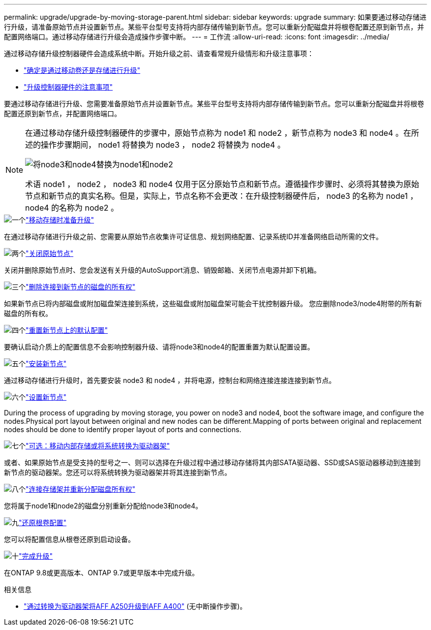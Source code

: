 ---
permalink: upgrade/upgrade-by-moving-storage-parent.html 
sidebar: sidebar 
keywords: upgrade 
summary: 如果要通过移动存储进行升级，请准备原始节点并设置新节点。某些平台型号支持将内部存储传输到新节点。您可以重新分配磁盘并将根卷配置还原到新节点，并配置网络端口。通过移动存储进行升级会造成操作步骤中断。 
---
= 工作流
:allow-uri-read: 
:icons: font
:imagesdir: ../media/


[role="lead"]
通过移动存储升级控制器硬件会造成系统中断。开始升级之前、请查看常规升级情形和升级注意事项：

* link:upgrade-decide-to-use-this-guide.html["确定是通过移动卷还是存储进行升级"]
* link:upgrade-considerations.html["升级控制器硬件的注意事项"]


要通过移动存储进行升级、您需要准备原始节点并设置新节点。某些平台型号支持将内部存储传输到新节点。您可以重新分配磁盘并将根卷配置还原到新节点，并配置网络端口。

[NOTE]
====
在通过移动存储升级控制器硬件的步骤中，原始节点称为 node1 和 node2 ，新节点称为 node3 和 node4 。在所述的操作步骤期间， node1 将替换为 node3 ， node2 将替换为 node4 。

image::../upgrade/media/original_to_new_nodes.png[将node3和node4替换为node1和node2]

术语 node1 ， node2 ， node3 和 node4 仅用于区分原始节点和新节点。遵循操作步骤时、必须将其替换为原始节点和新节点的真实名称。但是，实际上，节点名称不会更改：在升级控制器硬件后， node3 的名称为 node1 ， node4 的名称为 node2 。

====
.image:https://raw.githubusercontent.com/NetAppDocs/common/main/media/number-1.png["一个"]link:upgrade-prepare-when-moving-storage.html["移动存储时准备升级"]
[role="quick-margin-para"]
在通过移动存储进行升级之前、您需要从原始节点收集许可证信息、规划网络配置、记录系统ID并准备网络启动所需的文件。

.image:https://raw.githubusercontent.com/NetAppDocs/common/main/media/number-2.png["两个"]link:upgrade-shutdown-remove-original-nodes.html["关闭原始节点"]
[role="quick-margin-para"]
关闭并删除原始节点时、您会发送有关升级的AutoSupport消息、销毁邮箱、关闭节点电源并卸下机箱。

.image:https://raw.githubusercontent.com/NetAppDocs/common/main/media/number-3.png["三个"]link:upgrade-remove-disk-ownership-new-nodes.html["删除连接到新节点的磁盘的所有权"]
[role="quick-margin-para"]
如果新节点已将内部磁盘或附加磁盘架连接到系统，这些磁盘或附加磁盘架可能会干扰控制器升级。  您应删除node3/node4附带的所有新磁盘的所有权。

.image:https://raw.githubusercontent.com/NetAppDocs/common/main/media/number-4.png["四个"]link:upgrade-reset-default-configuration-node3-and-node4.html["重置新节点上的默认配置"]
[role="quick-margin-para"]
要确认启动介质上的配置信息不会影响控制器升级、请将node3和node4的配置重置为默认配置设置。

.image:https://raw.githubusercontent.com/NetAppDocs/common/main/media/number-5.png["五个"]link:upgrade-install-new-nodes.html["安装新节点"]
[role="quick-margin-para"]
通过移动存储进行升级时，首先要安装 node3 和 node4 ，并将电源，控制台和网络连接连接连接到新节点。

.image:https://raw.githubusercontent.com/NetAppDocs/common/main/media/number-6.png["六个"]link:upgrade-set-up-new-nodes.html["设置新节点"]
[role="quick-margin-para"]
During the process of upgrading by moving storage, you power on node3 and node4, boot the software image, and configure the nodes.Physical port layout between original and new nodes can be different.Mapping of ports between original and replacement nodes should be done to identify proper layout of ports and connections.

.image:https://raw.githubusercontent.com/NetAppDocs/common/main/media/number-7.png["七个"]link:upgrade-optional-move-internal-storage.html["可选：移动内部存储或将系统转换为驱动器架"]
[role="quick-margin-para"]
或者、如果原始节点是受支持的型号之一、则可以选择在升级过程中通过移动存储将其内部SATA驱动器、SSD或SAS驱动器移动到连接到新节点的驱动器架。您还可以将系统转换为驱动器架并将其连接到新节点。

.image:https://raw.githubusercontent.com/NetAppDocs/common/main/media/number-8.png["八个"]link:upgrade-attach-shelves-reassign-disks.html["连接存储架并重新分配磁盘所有权"]
[role="quick-margin-para"]
您将属于node1和node2的磁盘分别重新分配给node3和node4。

.image:https://raw.githubusercontent.com/NetAppDocs/common/main/media/number-9.png["九"]link:upgrade-restore-root-volume-config.html["还原根卷配置"]
[role="quick-margin-para"]
您可以将配置信息从根卷还原到启动设备。

.image:https://raw.githubusercontent.com/NetAppDocs/common/main/media/number-10.png["十"]link:upgrade-complete.html["完成升级"]
[role="quick-margin-para"]
在ONTAP 9.8或更高版本、ONTAP 9.7或更早版本中完成升级。

.相关信息
* link:upgrade_aff_a250_to_aff_a400_ndu_upgrade_workflow.html["通过转换为驱动器架将AFF A250升级到AFF A400"] (无中断操作步骤)。

